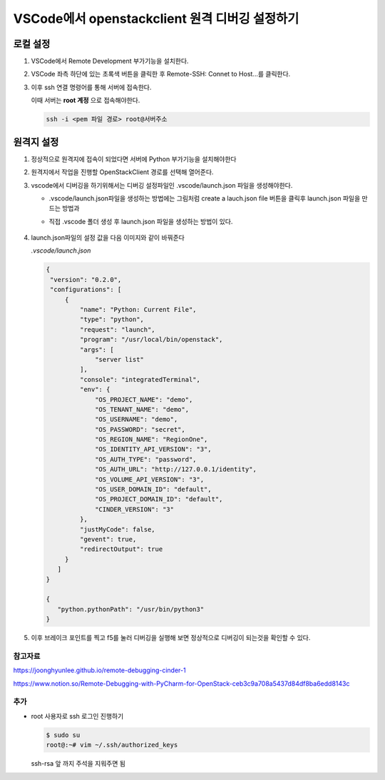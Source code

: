 ================================================
VSCode에서 openstackclient 원격 디버깅 설정하기
================================================

로컬 설정
----------

1. VSCode에서 Remote Development 부가기능을 설치한다.

   .. image:: images/install-remote-development.png

2. VSCode 좌측 하단에 있는 초록색 버튼을 클릭한 후 Remote-SSH: Connet to Host...를 클릭한다.

   .. image:: images/remote-select-button.png

   .. image:: images/server-connect-list.png

3. 이후 ssh 연결 명령어를 통해 서버에 접속한다.

   .. image:: images/server-ip.png

   이때 서버는 **root 계정** 으로 접속해야한다.

   .. code:: 

      ssh -i <pem 파일 경로> root@서버주소

원격지 설정
------------

1. 정상적으로 원격지에 접속이 되었다면 서버에 Python 부가기능을 설치해야한다

   .. image:: images/remote-python-plugin.png

2. 원격지에서 작업을 진행할 OpenStackClient 경로를 선택해 열어준다.

   .. image:: images/fileopen.png

3. vscode에서 디버깅을 하기위해서는 디버깅 설정파일인 .vscode/launch.json 파일을 생성해야한다.

   -  .vscode/launch.json파일을 생성하는 방법에는 그림처럼 create a lauch.json file 버튼을 클릭후 launch.json 파일을 만드는 방법과

      .. image:: images/debugging.png
   
   - 직접 .vscode 폴더 생성 후 launch.json 파일을 생성하는 방법이 있다.
      
      .. image:: images/vscode.png

4. launch.json파일의 설정 값을 다음 이미지와 같이 바꿔준다

   .. image:: images/setting.png
   

   `.vscode/launch.json`

   .. code::
   
      {
       "version": "0.2.0",
       "configurations": [
           {
               "name": "Python: Current File",
               "type": "python",
               "request": "launch",
               "program": "/usr/local/bin/openstack",
               "args": [
                   "server list"
               ],
               "console": "integratedTerminal",
               "env": {
                   "OS_PROJECT_NAME": "demo",
                   "OS_TENANT_NAME": "demo",
                   "OS_USERNAME": "demo",
                   "OS_PASSWORD": "secret",
                   "OS_REGION_NAME": "RegionOne",
                   "OS_IDENTITY_API_VERSION": "3",
                   "OS_AUTH_TYPE": "password",
                   "OS_AUTH_URL": "http://127.0.0.1/identity",
                   "OS_VOLUME_API_VERSION": "3",
                   "OS_USER_DOMAIN_ID": "default",
                   "OS_PROJECT_DOMAIN_ID": "default",
                   "CINDER_VERSION": "3"
               },
               "justMyCode": false,
               "gevent": true,
               "redirectOutput": true
           }
         ]
      }
   
      {
         "python.pythonPath": "/usr/bin/python3"
      }
5. 이후 브레이크 포인트를 찍고 f5를 눌러 디버깅을 실행해 보면 정상적으로 디버깅이 되는것을 확인할 수 있다.

   .. image:: images/check-debug.png

참고자료
=========

https://joonghyunlee.github.io/remote-debugging-cinder-1

https://www.notion.so/Remote-Debugging-with-PyCharm-for-OpenStack-ceb3c9a708a5437d84df8ba6edd8143c

추가
=====

* root 사용자로 ssh 로그인 진행하기

  .. code::

   $ sudo su
   root@:~# vim ~/.ssh/authorized_keys
  
  ssh-rsa 앞 까지 주석을 지워주면 됨
